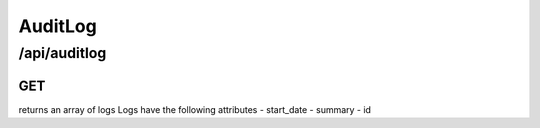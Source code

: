 .. _auditlog:

AuditLog
========

/api/auditlog
--------

GET
^^^

returns an array of logs
Logs have the following attributes
- start_date
- summary
- id
